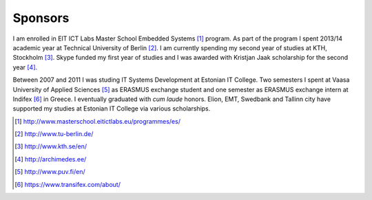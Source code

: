 .. tags: Skype, Elion, EMT, Archimedes, Kristjan Jaak, Swedbank
.. flags: hidden

========
Sponsors
========

I am enrolled in EIT ICT Labs Master School Embedded Systems [#es]_ program.
As part of the program I spent 2013/14 academic year at Technical University of Berlin [#tub]_.
I am currently spending my second year of studies at KTH, Stockholm [#kth]_.
Skype funded my first year of studies and I was awarded with
Kristjan Jaak scholarship for the second year [#archimedes]_.

.. class:: logos

    |Archimedes| |Skype|

Between 2007 and 2011 I was studing IT Systems Development at Estonian IT College.
Two semesters I spent at Vaasa University of Applied Sciences [#vamk]_ as ERASMUS exchange student
and one semester as ERASMUS exchange intern at Indifex [#indifex]_ in Greece.
I eventually graduated with *cum laude* honors.
Elion, EMT, Swedbank and Tallinn city have supported my studies at
Estonian IT College via various scholarships.

.. class:: logos

    |Elion| |EMT| |Swedbank|

.. [#es]           http://www.masterschool.eitictlabs.eu/programmes/es/
.. [#tub]          http://www.tu-berlin.de/
.. [#kth]          http://www.kth.se/en/
.. [#archimedes]   http://archimedes.ee/
.. [#vamk]         http://www.puv.fi/en/
.. [#indifex]      https://www.transifex.com/about/

.. |Archimedes| image:: http://archimedes.ee/wp-content/themes/archimedes/images/logo.png
    :target: http://archimedes.ee/

.. |Skype| image:: http://lauri.vosandi.com/shared/.logos/skype-250x110.png
    :target: http://www.skype.com/en/

.. |Elion| image:: http://lauri.vosandi.com/shared/.logos/elion-180x90.png
    :target: http://www.elion.ee/
    
.. |EMT| image:: http://lauri.vosandi.com/shared/.logos/emt-180x90.png
    :target: https://www.emt.ee/en/
    
.. |Swedbank| image:: http://lauri.vosandi.com/shared/.logos/swedbank-180x40.png
    :target: https://www.swedbank.ee/private/home/start

